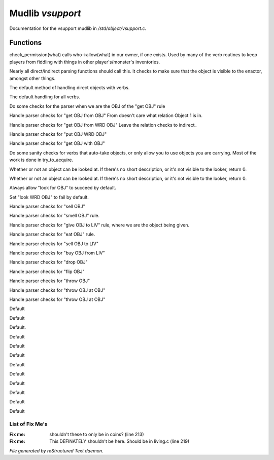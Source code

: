 ******************
Mudlib *vsupport*
******************

Documentation for the vsupport mudlib in */std/object/vsupport.c*.

Functions
=========



.. c:function:: mixed check_permission(string what)

check_permission(what) calls who->allow(what) in our owner, if one exists.
Used by many of the verb routines to keep players from fiddling with things
in other player's/monster's inventories.



.. c:function:: int default_object_checks()

Nearly all direct/indirect parsing functions should call this.  It checks to 
make sure that the object is visible to the enactor, amongst other things.



.. c:function:: mixed direct_verb_rule(string verb,string rule,mixed args...)

The default method of handling direct objects with verbs.



.. c:function:: int do_verb_rule(string verb,string rule,mixed args...)

The default handling for all verbs.



.. c:function:: mixed direct_get_obj(object ob)

Do some checks for the parser when we are the OBJ of the "get OBJ" rule



.. c:function:: mixed direct_get_obj_from_obj(object ob1, object ob2)

Handle parser checks for "get OBJ from OBJ"
From doesn't care what relation Object 1 is in.



.. c:function:: mixed direct_get_obj_from_wrd_obj(object ob1, string rel, object ob2)

Handle parser checks for "get OBJ from WRD OBJ"
Leave the relation checks to indirect_



.. c:function:: mixed direct_put_obj_wrd_obj(object ob1, object ob2)

Handle parser checks for "put OBJ WRD OBJ"     



.. c:function:: mixed direct_get_obj_with_obj(object ob1, object ob2)

Handle parser checks for "get OBJ with OBJ"



.. c:function:: mixed need_to_have()

Do some sanity checks for verbs that auto-take objects, or only allow
you to use objects you are carrying.
Most of the work is done in try_to_acquire.



.. c:function:: mixed direct_look_at_obj(object ob)

Whether or not an object can be looked at.  If there's no short description, 
or it's not visible to the looker, return 0.



.. c:function:: mixed direct_look_obj(object ob)

Whether or not an object can be looked at.  If there's no short description, 
or it's not visible to the looker, return 0.



.. c:function:: mixed direct_look_for_obj(object ob)

Always allow "look for OBJ" to succeed by default.



.. c:function:: mixed direct_look_wrd_obj(object ob)

Set "look WRD OBJ" to fail by default.



.. c:function:: mixed direct_sell_obj(object ob)

Handle parser checks for "sell OBJ"



.. c:function:: mixed direct_smell_obj(object ob)

Handle parser checks for "smell OBJ" rule.



.. c:function:: mixed direct_give_obj_to_liv( object obj, object liv )

Handle parser checks for "give OBJ to LIV" rule, where we are the object
being given.



.. c:function:: mixed direct_eat_obj(object ob)

Handle parser checks for "eat OBJ" rule.



.. c:function:: mixed direct_sell_obj_to_liv(object ob, object liv, mixed foo)

Handle parser checks for "sell OBJ to LIV"



.. c:function:: mixed direct_buy_obj_from_liv(object ob, object liv)

Handle parser checks for "buy OBJ from LIV"



.. c:function:: mixed direct_drop_obj(object ob)

Handle parser checks for "drop OBJ" 



.. c:function:: mixed direct_flip_obj(object ob)

Handle parser checks for "flip OBJ"



.. c:function:: mixed direct_throw_obj(object ob1, object ob2)

Handle parser checks for "throw OBJ"



.. c:function:: mixed direct_throw_obj_at_obj(object ob1, object ob2)

Handle parser checks for "throw OBJ at OBJ"



.. c:function:: mixed indirect_throw_obj_at_obj(object ob1, object ob2)

Handle parser checks for "throw OBJ at OBJ"



.. c:function:: mixed direct_pull_obj( object ob )

 Handle parser checks for "pull OBJ"



.. c:function:: mixed direct_press_obj( object ob )

 Parser check for "press OBJ"



.. c:function:: mixed direct_search_obj( object ob )

 Parser check for "search OBJ"



.. c:function:: mixed direct_search_obj_for_obj( object ob1, object ob2 )

Default



.. c:function:: mixed indirect_search_obj_for_obj( object ob1, object ob2 )

Default



.. c:function:: mixed indirect_search_obj_with_obj( object ob1, object ob2 )

Default.



.. c:function:: mixed direct_search_obj_with_obj( object ob1, object ob2 )

Default



.. c:function:: mixed direct_search_for_str_in_obj( string str, object ob )

Default



.. c:function:: mixed direct_search_obj_for_str( object ob, string str )

Default



.. c:function:: mixed direct_search_obj_with_obj_for_str( object ob, string str )

Default



.. c:function:: mixed indirect_search_obj_with_obj_for_str( object ob1, object ob2,  string str )




.. c:function:: mixed direct_search_for_str_in_obj_with_obj( string str, object ob1, object ob2 )

Default



.. c:function:: mixed indirect_search_for_str_in_obj_with_obj( string str, object ob1, object ob2 )

Default 



.. c:function:: mixed direct_search_obj_for_str_with_obj( object ob1, string str, object ob2 )

Default



.. c:function:: mixed indirect_search_obj_for_str_with_obj( object ob1, string str, object ob2 )

Default



.. c:function:: mixed direct_listen_to_obj( object obj )

Default

List of Fix Me's
----------------

:Fix me: shouldn't these to only be in coins? (line 213)
:Fix me: This DEFINATELY shouldn't be here.  Should be in living.c (line 219)

*File generated by reStructured Text daemon.*
